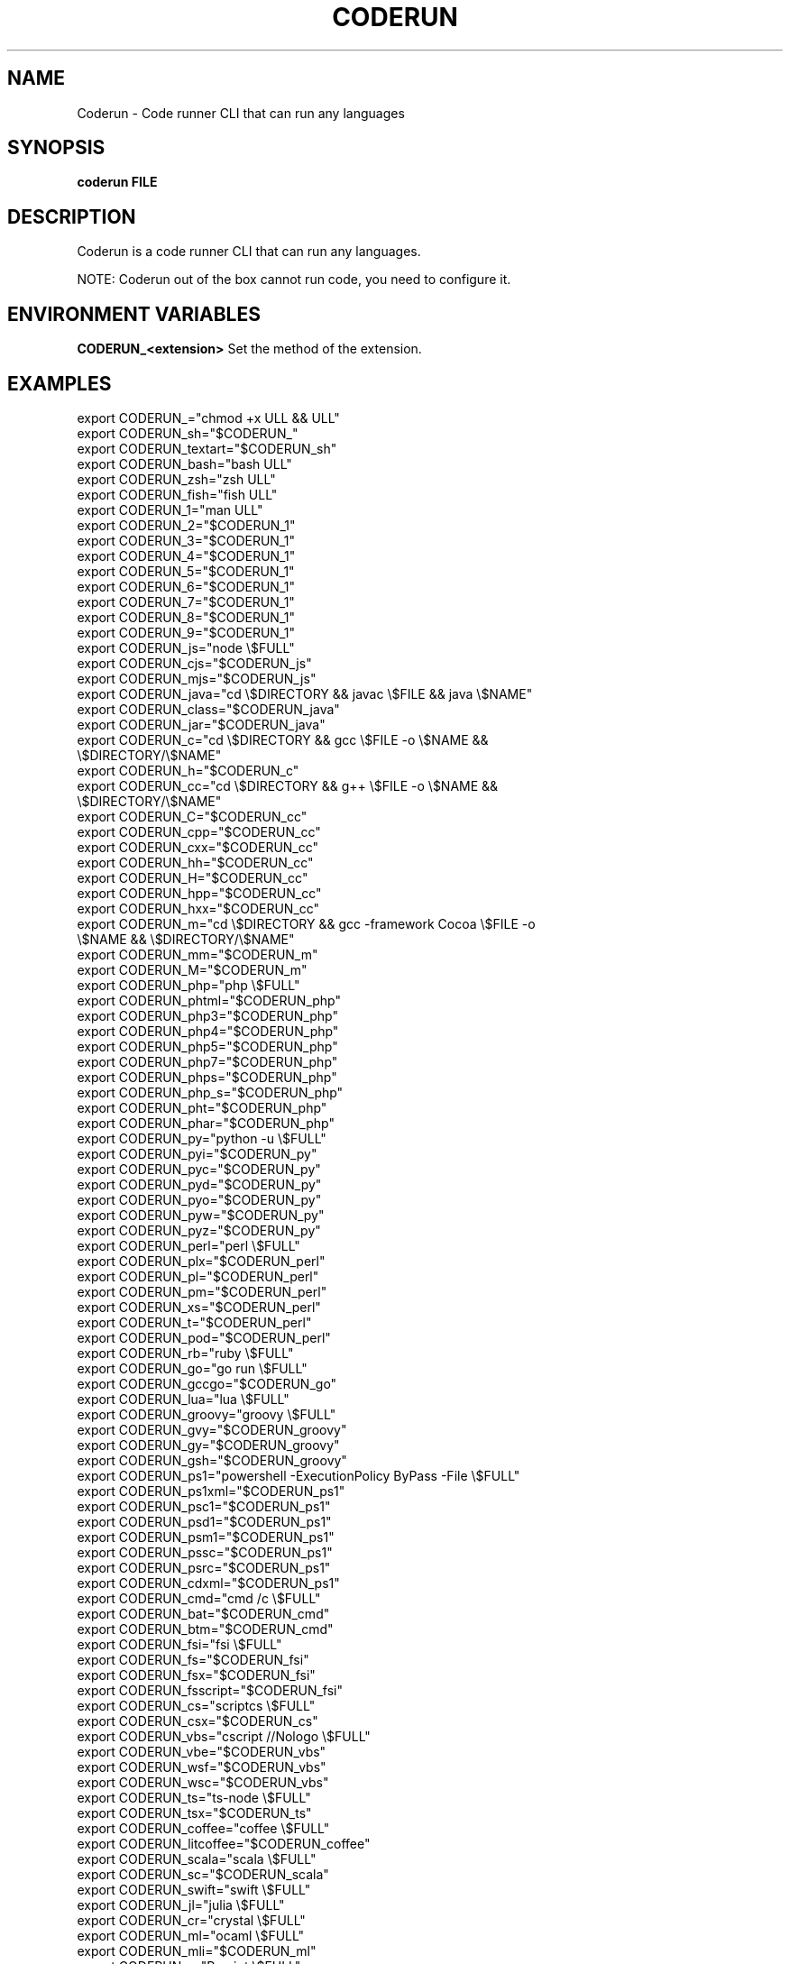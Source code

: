 .TH CODERUN "1" "2021" "NNB" "User Commands"
.SH NAME
Coderun \- Code runner CLI that can run any languages
.SH SYNOPSIS
.B coderun FILE
.SH DESCRIPTION
Coderun is a code runner CLI that can run any languages.
.PP
NOTE: Coderun out of the box cannot run code, you need to configure it.
.SH ENVIRONMENT VARIABLES
\fBCODERUN_<extension>\fR
Set the method of the extension.
.SH EXAMPLES
export CODERUN_="chmod +x \$FULL && \$FULL"
.TP
export CODERUN_sh="$CODERUN_"
.TP
export CODERUN_textart="$CODERUN_sh"
.TP
export CODERUN_bash="bash \$FULL"
.TP
export CODERUN_zsh="zsh \$FULL"
.TP
export CODERUN_fish="fish \$FULL"
.TP
export CODERUN_1="man \$FULL"
.TP
export CODERUN_2="$CODERUN_1"
.TP
export CODERUN_3="$CODERUN_1"
.TP
export CODERUN_4="$CODERUN_1"
.TP
export CODERUN_5="$CODERUN_1"
.TP
export CODERUN_6="$CODERUN_1"
.TP
export CODERUN_7="$CODERUN_1"
.TP
export CODERUN_8="$CODERUN_1"
.TP
export CODERUN_9="$CODERUN_1"
.TP
export CODERUN_js="node \\$FULL"
.TP
export CODERUN_cjs="$CODERUN_js"
.TP
export CODERUN_mjs="$CODERUN_js"
.TP
export CODERUN_java="cd \\$DIRECTORY && javac \\$FILE && java \\$NAME"
.TP
export CODERUN_class="$CODERUN_java"
.TP
export CODERUN_jar="$CODERUN_java"
.TP
export CODERUN_c="cd \\$DIRECTORY && gcc \\$FILE -o \\$NAME && \\$DIRECTORY/\\$NAME"
.TP
export CODERUN_h="$CODERUN_c"
.TP
export CODERUN_cc="cd \\$DIRECTORY && g++ \\$FILE -o \\$NAME && \\$DIRECTORY/\\$NAME"
.TP
export CODERUN_C="$CODERUN_cc"
.TP
export CODERUN_cpp="$CODERUN_cc"
.TP
export CODERUN_cxx="$CODERUN_cc"
.TP
export CODERUN_hh="$CODERUN_cc"
.TP
export CODERUN_H="$CODERUN_cc"
.TP
export CODERUN_hpp="$CODERUN_cc"
.TP
export CODERUN_hxx="$CODERUN_cc"
.TP
export CODERUN_m="cd \\$DIRECTORY && gcc -framework Cocoa \\$FILE -o \\$NAME && \\$DIRECTORY/\\$NAME"
.TP
export CODERUN_mm="$CODERUN_m"
.TP
export CODERUN_M="$CODERUN_m"
.TP
export CODERUN_php="php \\$FULL"
.TP
export CODERUN_phtml="$CODERUN_php"
.TP
export CODERUN_php3="$CODERUN_php"
.TP
export CODERUN_php4="$CODERUN_php"
.TP
export CODERUN_php5="$CODERUN_php"
.TP
export CODERUN_php7="$CODERUN_php"
.TP
export CODERUN_phps="$CODERUN_php"
.TP
export CODERUN_php_s="$CODERUN_php"
.TP
export CODERUN_pht="$CODERUN_php"
.TP
export CODERUN_phar="$CODERUN_php"
.TP
export CODERUN_py="python -u \\$FULL"
.TP
export CODERUN_pyi="$CODERUN_py"
.TP
export CODERUN_pyc="$CODERUN_py"
.TP
export CODERUN_pyd="$CODERUN_py"
.TP
export CODERUN_pyo="$CODERUN_py"
.TP
export CODERUN_pyw="$CODERUN_py"
.TP
export CODERUN_pyz="$CODERUN_py"
.TP
export CODERUN_perl="perl \\$FULL"
.TP
export CODERUN_plx="$CODERUN_perl"
.TP
export CODERUN_pl="$CODERUN_perl"
.TP
export CODERUN_pm="$CODERUN_perl"
.TP
export CODERUN_xs="$CODERUN_perl"
.TP
export CODERUN_t="$CODERUN_perl"
.TP
export CODERUN_pod="$CODERUN_perl"
.TP
export CODERUN_rb="ruby \\$FULL"
.TP
export CODERUN_go="go run \\$FULL"
.TP
export CODERUN_gccgo="$CODERUN_go"
.TP
export CODERUN_lua="lua \\$FULL"
.TP
export CODERUN_groovy="groovy \\$FULL"
.TP
export CODERUN_gvy="$CODERUN_groovy"
.TP
export CODERUN_gy="$CODERUN_groovy"
.TP
export CODERUN_gsh="$CODERUN_groovy"
.TP
export CODERUN_ps1="powershell -ExecutionPolicy ByPass -File \\$FULL"
.TP
export CODERUN_ps1xml="$CODERUN_ps1"
.TP
export CODERUN_psc1="$CODERUN_ps1"
.TP
export CODERUN_psd1="$CODERUN_ps1"
.TP
export CODERUN_psm1="$CODERUN_ps1"
.TP
export CODERUN_pssc="$CODERUN_ps1"
.TP
export CODERUN_psrc="$CODERUN_ps1"
.TP
export CODERUN_cdxml="$CODERUN_ps1"
.TP
export CODERUN_cmd="cmd /c \\$FULL"
.TP
export CODERUN_bat="$CODERUN_cmd"
.TP
export CODERUN_btm="$CODERUN_cmd"
.TP
export CODERUN_fsi="fsi \\$FULL"
.TP
export CODERUN_fs="$CODERUN_fsi"
.TP
export CODERUN_fsx="$CODERUN_fsi"
.TP
export CODERUN_fsscript="$CODERUN_fsi"
.TP
export CODERUN_cs="scriptcs \\$FULL"
.TP
export CODERUN_csx="$CODERUN_cs"
.TP
export CODERUN_vbs="cscript //Nologo \\$FULL"
.TP
export CODERUN_vbe="$CODERUN_vbs"
.TP
export CODERUN_wsf="$CODERUN_vbs"
.TP
export CODERUN_wsc="$CODERUN_vbs"
.TP
export CODERUN_ts="ts-node \\$FULL"
.TP
export CODERUN_tsx="$CODERUN_ts"
.TP
export CODERUN_coffee="coffee \\$FULL"
.TP
export CODERUN_litcoffee="$CODERUN_coffee"
.TP
export CODERUN_scala="scala \\$FULL"
.TP
export CODERUN_sc="$CODERUN_scala"
.TP
export CODERUN_swift="swift \\$FULL"
.TP
export CODERUN_jl="julia \\$FULL"
.TP
export CODERUN_cr="crystal \\$FULL"
.TP
export CODERUN_ml="ocaml \\$FULL"
.TP
export CODERUN_mli="$CODERUN_ml"
.TP
export CODERUN_r="Rscript \\$FULL"
.TP
export CODERUN_rdata="$CODERUN_r"
.TP
export CODERUN_rds="$CODERUN_r"
.TP
export CODERUN_rda="$CODERUN_r"
.TP
export CODERUN_scpt="osascript \\$FULL"
.TP
export CODERUN_scptd="$CODERUN_scpt"
.TP
export CODERUN_applescript="$CODERUN_scpt"
.TP
export CODERUN_clj="lein exec \\$FULL"
.TP
export CODERUN_cljs="$CODERUN_clj"
.TP
export CODERUN_cljc="$CODERUN_clj"
.TP
export CODERUN_edn="$CODERUN_clj"
.TP
export CODERUN_hx="haxe --cwd \\$DIRECTORY --run \\$NAME"
.TP
export CODERUN_hxml="$CODERUN_hx"
.TP
export CODERUN_rs="cd \\$DIRECTORY && rustc \\$FILE && \\$DIRECTORY/\\$NAME"
.TP
export CODERUN_rlib="$CODERUN_rs"
.TP
export CODERUN_rkt="racket \\$FULL"
.TP
export CODERUN_scm="csi -script \\$FULL"
.TP
export CODERUN_ss="$CODERUN_scm"
.TP
export CODERUN_ahk="autohotkey \\$FULL"
.TP
export CODERUN_au3="autoit3 \\$FULL"
.TP
export CODERUN_dart="dart \\$FULL"
.TP
export CODERUN_pp="cd \\$DIRECTORY && fpc \\$FILE && \\$DIRECTORY/\\$NAME"
.TP
export CODERUN_pas="$CODERUN_pp"
.TP
export CODERUN_inc="$CODERUN_pp"
.TP
export CODERUN_d="cd \\$DIRECTORY && dmd \\$FILE && \\$DIRECTORY/\\$NAME"
.TP
export CODERUN_hs="runhaskell \\$FULL"
.TP
export CODERUN_lhs="$CODERUN_hs"
.TP
export CODERUN_nim="nim compile --verbosity:0 --hints:off --run \\$FULL"
.TP
export CODERUN_nims="$CODERUN_nim"
.TP
export CODERUN_nimbls="$CODERUN_nim"
.TP
export CODERUN_lisp="sbcl --script \\$FULL"
.TP
export CODERUN_kit="kitc --run \\$FULL"
.TP
export CODERUN_v="v run \\$FULL"
.TP
export CODERUN_sass="sass --style expanded \\$FULL"
.TP
export CODERUN_scss="scss --style expanded \\$FULL"
.TP
export CODERUN_less="cd \\$DIRECTORY && lessc \\$FILE \\$NAME.css"
.TP
export CODERUN_f="cd \\$DIRECTORY && gfortran \\$FILE -o \\$NAME && \\$DIRECTORY/\\$NAME"
.TP
export CODERUN_for="$CODERUN_f"
.TP
export CODERUN_f90="$CODERUN_f"
.SH REPORTING BUGS
Report bugs to https://github.com/NNBnh/coderun/issues
